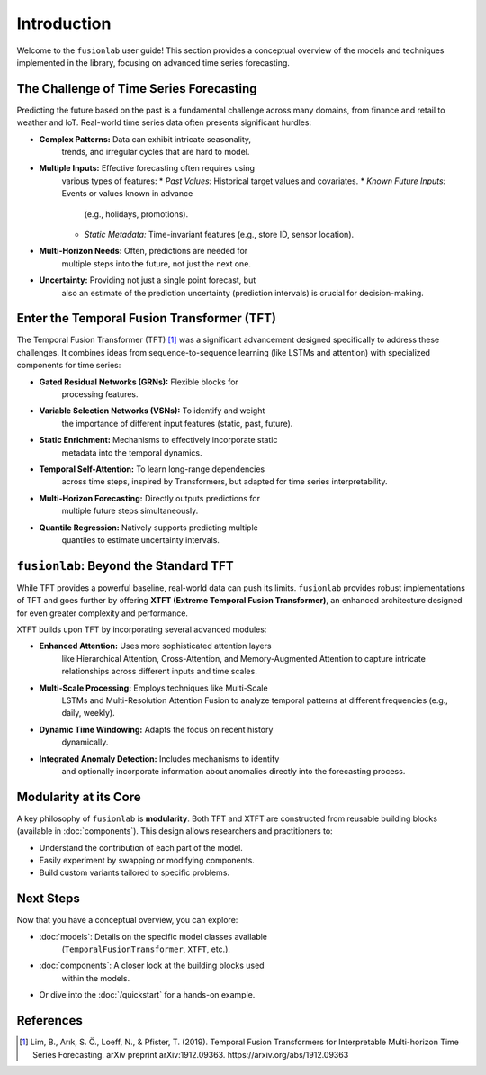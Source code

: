 .. _user_guide_introduction:

==============
Introduction
==============

Welcome to the ``fusionlab`` user guide! This section provides a
conceptual overview of the models and techniques implemented in the
library, focusing on advanced time series forecasting.

The Challenge of Time Series Forecasting
------------------------------------------

Predicting the future based on the past is a fundamental challenge
across many domains, from finance and retail to weather and IoT.
Real-world time series data often presents significant hurdles:

* **Complex Patterns:** Data can exhibit intricate seasonality,
    trends, and irregular cycles that are hard to model.
* **Multiple Inputs:** Effective forecasting often requires using
    various types of features:
    * *Past Values:* Historical target values and covariates.
    * *Known Future Inputs:* Events or values known in advance
      (e.g., holidays, promotions).
    * *Static Metadata:* Time-invariant features (e.g., store ID,
      sensor location).
* **Multi-Horizon Needs:** Often, predictions are needed for
    multiple steps into the future, not just the next one.
* **Uncertainty:** Providing not just a single point forecast, but
    also an estimate of the prediction uncertainty (prediction
    intervals) is crucial for decision-making.

Enter the Temporal Fusion Transformer (TFT)
---------------------------------------------

The Temporal Fusion Transformer (TFT) [1]_ was a significant
advancement designed specifically to address these challenges. It
combines ideas from sequence-to-sequence learning (like LSTMs and
attention) with specialized components for time series:

* **Gated Residual Networks (GRNs):** Flexible blocks for
    processing features.
* **Variable Selection Networks (VSNs):** To identify and weight
    the importance of different input features (static, past,
    future).
* **Static Enrichment:** Mechanisms to effectively incorporate static
    metadata into the temporal dynamics.
* **Temporal Self-Attention:** To learn long-range dependencies
    across time steps, inspired by Transformers, but adapted for
    time series interpretability.
* **Multi-Horizon Forecasting:** Directly outputs predictions for
    multiple future steps simultaneously.
* **Quantile Regression:** Natively supports predicting multiple
    quantiles to estimate uncertainty intervals.

``fusionlab``: Beyond the Standard TFT
----------------------------------------

While TFT provides a powerful baseline, real-world data can push
its limits. ``fusionlab`` provides robust implementations of TFT
and goes further by offering **XTFT (Extreme Temporal Fusion
Transformer)**, an enhanced architecture designed for even greater
complexity and performance.

XTFT builds upon TFT by incorporating several advanced modules:

* **Enhanced Attention:** Uses more sophisticated attention layers
    like Hierarchical Attention, Cross-Attention, and
    Memory-Augmented Attention to capture intricate relationships
    across different inputs and time scales.
* **Multi-Scale Processing:** Employs techniques like Multi-Scale
    LSTMs and Multi-Resolution Attention Fusion to analyze temporal
    patterns at different frequencies (e.g., daily, weekly).
* **Dynamic Time Windowing:** Adapts the focus on recent history
    dynamically.
* **Integrated Anomaly Detection:** Includes mechanisms to identify
    and optionally incorporate information about anomalies directly
    into the forecasting process.

Modularity at its Core
------------------------

A key philosophy of ``fusionlab`` is **modularity**. Both TFT and
XTFT are constructed from reusable building blocks (available in
:doc:`components`). This design allows researchers and practitioners
to:

* Understand the contribution of each part of the model.
* Easily experiment by swapping or modifying components.
* Build custom variants tailored to specific problems.

Next Steps
------------

Now that you have a conceptual overview, you can explore:

* :doc:`models`: Details on the specific model classes available
    (``TemporalFusionTransformer``, ``XTFT``, etc.).
* :doc:`components`: A closer look at the building blocks used
    within the models.
* Or dive into the :doc:`/quickstart` for a hands-on example.

References
------------

.. [1] Lim, B., Arık, S. Ö., Loeff, N., & Pfister, T. (2019).
   Temporal Fusion Transformers for Interpretable Multi-horizon
   Time Series Forecasting. arXiv preprint arXiv:1912.09363.
   https://arxiv.org/abs/1912.09363